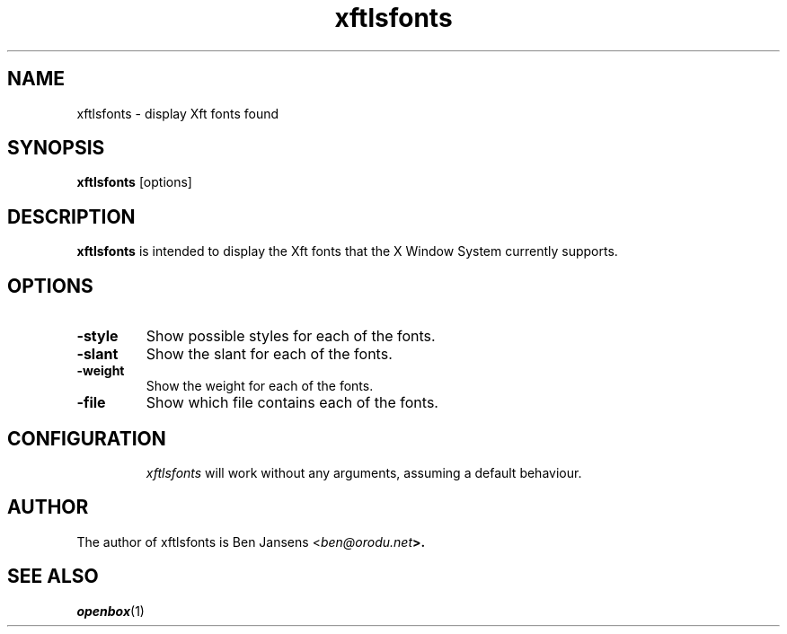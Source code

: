 .TH xftlsfonts 1 "August 2002" "xftlsfonts" "v1.0"
.SH NAME
xftlsfonts - display Xft fonts found
.SH SYNOPSIS
\fBxftlsfonts\fR [options]
.SH DESCRIPTION
\fBxftlsfonts\fR is intended to display the Xft fonts that the X Window System
currently supports.
.SH OPTIONS
.TP
\fB\-style\fR
Show possible styles for each of the fonts.
.TP
\fB\-slant\fR
Show the slant for each of the fonts.
.TP
\fB\-weight\fR
Show the weight for each of the fonts.
.TP
\fB\-file\fR
Show which file contains each of the fonts.
.TP
.SH CONFIGURATION
\fIxftlsfonts\fR will work without any arguments, assuming a default behaviour.
.SH AUTHOR
The author of xftlsfonts is Ben Jansens <\fIben@orodu.net\fB>.
.SH SEE ALSO
\fIopenbox\fR(1)
